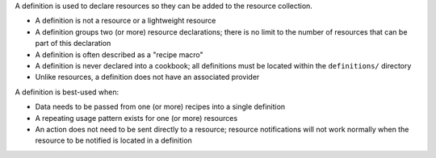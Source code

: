 .. The contents of this file are included in multiple topics.
.. This file should not be changed in a way that hinders its ability to appear in multiple documentation sets.


A definition is used to declare resources so they can be added to the resource collection.

* A definition is not a resource or a lightweight resource
* A definition groups two (or more) resource declarations; there is no limit to the number of resources that can be part of this declaration
* A definition is often described as a "recipe macro"
* A definition is never declared into a cookbook; all definitions must be located within the ``definitions/`` directory
* Unlike resources, a definition does not have an associated provider 

A definition is best-used when:

* Data needs to be passed from one (or more) recipes into a single definition
* A repeating usage pattern exists for one (or more) resources
* An action does not need to be sent directly to a resource; resource notifications will not work normally when the resource to be notified is located in a definition